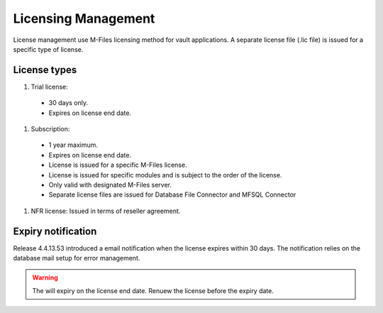 Licensing Management
====================

License management use M-Files licensing method for vault applications. A separate license file
(.lic file) is issued for a specific type of license. 

License types
-------------

#. Trial license: 
  - 30 days only. 
  - Expires on license end date.
#. Subscription: 
  - 1 year maximum.
  - Expires on license end date. 
  - License is issued for a specific M-Files license.
  - License is issued for specific modules and is subject to the order of the license.
  - Only valid with designated M-Files server. 
  - Separate license files are issued for Database File Connector and MFSQL Connector 
#. NFR license: Issued in terms of reseller agreement.

Expiry notification
-------------------
Release 4.4.13.53 introduced a email notification when the license expires within 30 days. The notification relies on the database mail setup for error management.


.. warning::

   The will expiry on the license end date.  Renuew the license before the expiry date.


 